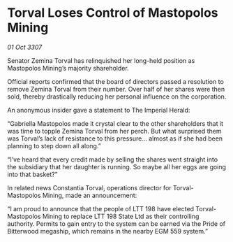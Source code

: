 * Torval Loses Control of Mastopolos Mining

/01 Oct 3307/

Senator Zemina Torval has relinquished her long-held position as Mastopolos Mining’s majority shareholder. 

Official reports confirmed that the board of directors passed a resolution to remove Zemina Torval from their number. Over half of her shares were then sold, thereby drastically reducing her personal influence on the corporation. 

An anonymous insider gave a statement to The Imperial Herald: 

“Gabriella Mastopolos made it crystal clear to the other shareholders that it was time to topple Zemina Torval from her perch. But what surprised them was Torval’s lack of resistance to this pressure… almost as if she had been planning to step down all along.” 

“I’ve heard that every credit made by selling the shares went straight into the subsidiary that her daughter is running. So maybe all her eggs are going into that basket?” 

In related news Constantia Torval, operations director for Torval-Mastopolos Mining, made an announcement: 

“I am proud to announce that the people of LTT 198 have elected Torval-Mastopolos Mining to replace LTT 198 State Ltd as their controlling authority. Permits to gain entry to the system can be earned via the Pride of Bitterwood megaship, which remains in the nearby EGM 559 system.”